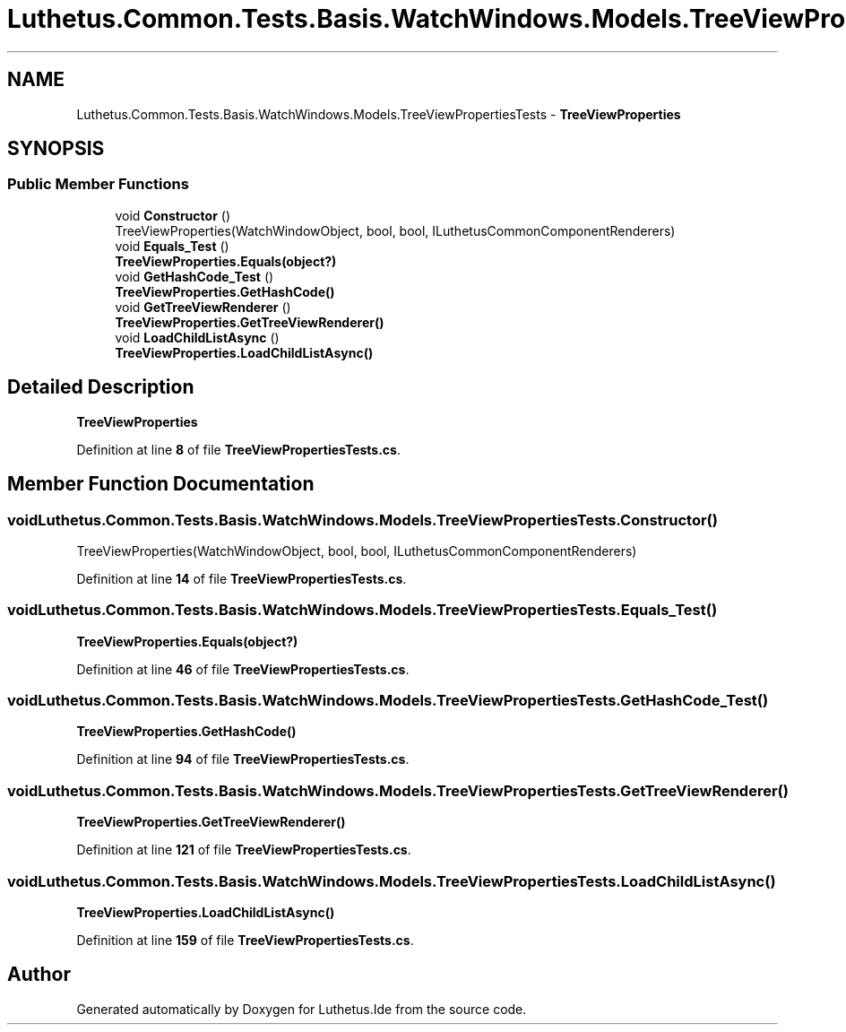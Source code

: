 .TH "Luthetus.Common.Tests.Basis.WatchWindows.Models.TreeViewPropertiesTests" 3 "Version 1.0.0" "Luthetus.Ide" \" -*- nroff -*-
.ad l
.nh
.SH NAME
Luthetus.Common.Tests.Basis.WatchWindows.Models.TreeViewPropertiesTests \- \fBTreeViewProperties\fP  

.SH SYNOPSIS
.br
.PP
.SS "Public Member Functions"

.in +1c
.ti -1c
.RI "void \fBConstructor\fP ()"
.br
.RI "TreeViewProperties(WatchWindowObject, bool, bool, ILuthetusCommonComponentRenderers) "
.ti -1c
.RI "void \fBEquals_Test\fP ()"
.br
.RI "\fBTreeViewProperties\&.Equals(object?)\fP "
.ti -1c
.RI "void \fBGetHashCode_Test\fP ()"
.br
.RI "\fBTreeViewProperties\&.GetHashCode()\fP "
.ti -1c
.RI "void \fBGetTreeViewRenderer\fP ()"
.br
.RI "\fBTreeViewProperties\&.GetTreeViewRenderer()\fP "
.ti -1c
.RI "void \fBLoadChildListAsync\fP ()"
.br
.RI "\fBTreeViewProperties\&.LoadChildListAsync()\fP "
.in -1c
.SH "Detailed Description"
.PP 
\fBTreeViewProperties\fP 
.PP
Definition at line \fB8\fP of file \fBTreeViewPropertiesTests\&.cs\fP\&.
.SH "Member Function Documentation"
.PP 
.SS "void Luthetus\&.Common\&.Tests\&.Basis\&.WatchWindows\&.Models\&.TreeViewPropertiesTests\&.Constructor ()"

.PP
TreeViewProperties(WatchWindowObject, bool, bool, ILuthetusCommonComponentRenderers) 
.PP
Definition at line \fB14\fP of file \fBTreeViewPropertiesTests\&.cs\fP\&.
.SS "void Luthetus\&.Common\&.Tests\&.Basis\&.WatchWindows\&.Models\&.TreeViewPropertiesTests\&.Equals_Test ()"

.PP
\fBTreeViewProperties\&.Equals(object?)\fP 
.PP
Definition at line \fB46\fP of file \fBTreeViewPropertiesTests\&.cs\fP\&.
.SS "void Luthetus\&.Common\&.Tests\&.Basis\&.WatchWindows\&.Models\&.TreeViewPropertiesTests\&.GetHashCode_Test ()"

.PP
\fBTreeViewProperties\&.GetHashCode()\fP 
.PP
Definition at line \fB94\fP of file \fBTreeViewPropertiesTests\&.cs\fP\&.
.SS "void Luthetus\&.Common\&.Tests\&.Basis\&.WatchWindows\&.Models\&.TreeViewPropertiesTests\&.GetTreeViewRenderer ()"

.PP
\fBTreeViewProperties\&.GetTreeViewRenderer()\fP 
.PP
Definition at line \fB121\fP of file \fBTreeViewPropertiesTests\&.cs\fP\&.
.SS "void Luthetus\&.Common\&.Tests\&.Basis\&.WatchWindows\&.Models\&.TreeViewPropertiesTests\&.LoadChildListAsync ()"

.PP
\fBTreeViewProperties\&.LoadChildListAsync()\fP 
.PP
Definition at line \fB159\fP of file \fBTreeViewPropertiesTests\&.cs\fP\&.

.SH "Author"
.PP 
Generated automatically by Doxygen for Luthetus\&.Ide from the source code\&.
